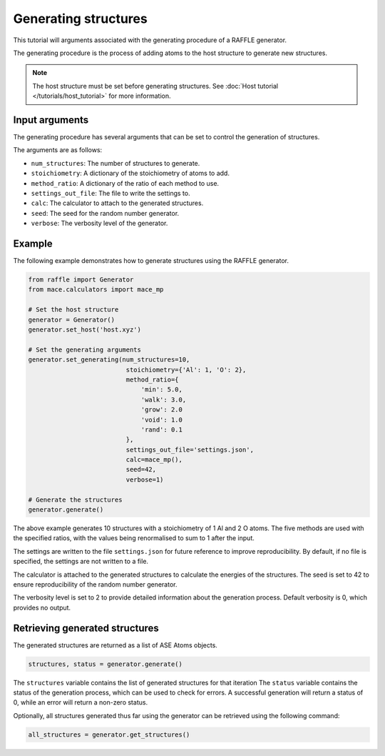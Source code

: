 .. generating_tutorial:


=====================
Generating structures
=====================


This tutorial will arguments associated with the generating procedure of a RAFFLE generator.

The generating procedure is the process of adding atoms to the host structure to generate new structures.

.. note::
    The host structure must be set before generating structures. See :doc:`Host tutorial </tutorials/host_tutorial>` for more information.


Input arguments
---------------

The generating procedure has several arguments that can be set to control the generation of structures.

The arguments are as follows:

- ``num_structures``: The number of structures to generate.
- ``stoichiometry``: A dictionary of the stoichiometry of atoms to add.
- ``method_ratio``: A dictionary of the ratio of each method to use.
- ``settings_out_file``: The file to write the settings to.
- ``calc``: The calculator to attach to the generated structures.
- ``seed``: The seed for the random number generator.
- ``verbose``: The verbosity level of the generator.


Example
-------

The following example demonstrates how to generate structures using the RAFFLE generator.

.. code-block:: python

    from raffle import Generator
    from mace.calculators import mace_mp

    # Set the host structure
    generator = Generator()
    generator.set_host('host.xyz')

    # Set the generating arguments
    generator.set_generating(num_structures=10,
                              stoichiometry={'Al': 1, 'O': 2},
                              method_ratio={
                                  'min': 5.0,
                                  'walk': 3.0,
                                  'grow': 2.0
                                  'void': 1.0
                                  'rand': 0.1
                              },
                              settings_out_file='settings.json',
                              calc=mace_mp(),
                              seed=42,
                              verbose=1)

    # Generate the structures
    generator.generate()

The above example generates 10 structures with a stoichiometry of 1 Al and 2 O atoms.
The five methods are used with the specified ratios, with the values being renormalised to sum to 1 after the input.

The settings are written to the file ``settings.json`` for future reference to improve reproducibility.
By default, if no file is specified, the settings are not written to a file.

The calculator is attached to the generated structures to calculate the energies of the structures.
The seed is set to 42 to ensure reproducibility of the random number generator.

The verbosity level is set to 2 to provide detailed information about the generation process.
Default verbosity is 0, which provides no output.


Retrieving generated structures
-------------------------------

The generated structures are returned as a list of ASE Atoms objects.

.. code-block:: python

    structures, status = generator.generate()

The ``structures`` variable contains the list of generated structures for that iteration
The ``status`` variable contains the status of the generation process, which can be used to check for errors.
A successful generation will return a status of 0, while an error will return a non-zero status.

Optionally, all structures generated thus far using the generator can be retrieved using the following command:

.. code-block:: python

    all_structures = generator.get_structures()
